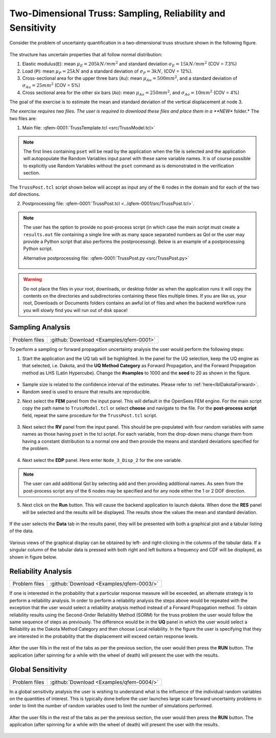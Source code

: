 .. _qfem-0001:

Two-Dimensional Truss: Sampling, Reliability and Sensitivity
============================================================

Consider the problem of uncertainty quantification in a two-dimensional truss structure shown in the following figure.

.. figure:: figures/truss.png
   :align: center
   :width: 600

The structure has uncertain properties that all follow normal distribution:

1. Elastic modulus(``E``): mean :math:`\mu_E=205 kN/{mm^2}` and standard deviation :math:`\sigma_E =15 kN/{mm^2}` (COV = 7.3%)
2. Load (``P``): mean :math:`\mu_P =25 kN` and a standard deviation of :math:`\sigma_P = 3 kN`, (COV = 12%).
3. Cross-sectional area for the upper three bars (``Au``): mean :math:`\mu_{Au} = 500 mm^2`, and a standard deviation of :math:`\sigma_{Au} = 25mm^2` (COV = 5%)
4. Cross sectional area for the other six bars (``Ao``): mean :math:`\mu_{Ao} = 250mm^2`, and :math:`\sigma_{Ao} = 10mm^2` (COV = 4%)

The goal of the exercise is to estimate the mean and standard deviation of the vertical displacement at node 3. 

*The exercise requires two files. The user is required to download these files and place them in a **NEW** folder.* The two files are: 

1. Main file: :qfem-0001:`TrussTemplate.tcl <src/TrussModel.tcl>`

   .. literalinclude:: ../qfem-0001/src/TrussModel.tcl
      :language: tcl

.. note::
   
   The first lines containing ``pset`` will be read by the application when the file is selected and the application will autopopulate the Random Variables input panel with these same variable names. It is of course possible to explicitly use Random Variables without the ``pset`` command as is demonstrated in the verification section.

The ``TrussPost.tcl`` script shown below will accept as input any of the 6 nodes in the domain and for each of the two dof directions.

2. Postprocessing file: :qfem-0001:`TrussPost.tcl <../qfem-0001/src/TrussPost.tcl>`. 

   .. literalinclude:: ../qfem-0001/src/TrussPost.tcl
      :language: tcl


.. note::

   The user has the option to provide no post-process script (in which case the main script must create a ``results.out`` file containing a single line with as many space separated numbers as QoI or the user may provide a Python script that also performs the postprocessing). Below is an example of a postprocessing Python script.

   Alternative postprocessing file: :qfem-0001:`TrussPost.py <src/TrussPost.py>`

      .. literalinclude:: ../qfem-0001/src/TrussPost.py
         :language: python



.. warning::

   Do not place the files in your root, downloads, or desktop folder as when the application runs it will copy the contents on the directories and subdirectories containing these files multiple times. If you are like us, your root, Downloads or Documents folders contains an awful lot of files and when the backend workflow runs you will slowly find you will run out of disk space!


Sampling Analysis
^^^^^^^^^^^^^^^^^

+----------------+------------------------------------------+
| Problem files  | :github:`Download <Examples/qfem-0001>`  |
+----------------+------------------------------------------+

To perform a sampling or forward propagation uncertainty analysis the user would perform the following steps:

1. Start the application and the UQ tab will be highlighted. In the panel for the UQ selection, keep the UQ engine as that selected, i.e. Dakota, and the **UQ Method Category** as Forward Propagation, and the Forward Propagation method as LHS (Latin Hypercube). Change the **#samples** to 1000 and the **seed** to 20 as shown in the figure.


.. figure:: figures/trussUQ.png
   :align: center
   :figclass: align-center

* Sample size is related to the confidence interval of the estimates. Please refer to :ref:`here<lblDakotaForward>`.
* Random seed is used to ensure that results are reproducible.

2. Next select the **FEM** panel from the input panel. This will default in the OpenSees FEM engine. For the main script copy the path name to ``TrussModel.tcl`` or select **choose** and navigate to the file. For the **post-process script** field, repeat the same procedure for the ``TrussPost.tcl`` script.

.. figure:: figures/trussFEM.png
   :align: center
   :figclass: align-center

3. Next select the **RV** panel from the input panel. This should be pre-populated with four random variables with same names as those having ``pset`` in the tcl script. For each variable, from the drop-down menu change them from having a constant distribution to a normal one and then provide the means and standard deviations specified for the problem.

.. figure:: figures/trussRV.png
   :align: center
   :figclass: align-center

4. Next select the **EDP** panel. Here enter ``Node_3_Disp_2`` for the one variable. 

.. figure:: figures/trussQoI.png
   :align: center
   :figclass: align-center


.. note::

   The user can add additional QoI by selecting add and then providing additional names. As seen from the post-process script any of the 6 nodes may be specified and for any node either the 1 or 2 DOF direction.

5. Next click on the **Run** button. This will cause the backend application to launch dakota. When done the **RES** panel will be selected and the results will be displayed. The results show the values the mean and standard deviation.

.. figure:: figures/trussRES1.png
   :align: center
   :figclass: align-center


If the user selects the **Data** tab in the results panel, they will be presented with both a graphical plot and a tabular listing of the data.

.. figure:: figures/trussRES2.png
   :align: center
   :figclass: align-center

Various views of the graphical display can be obtained by left- and right-clicking in the columns of the tabular data. If a singular column of the tabular data is pressed with both right and left buttons a frequency and CDF will be displayed, as shown in figure below.

.. figure:: figures/trussRES5.png
   :align: center
   :figclass: align-center

Reliability Analysis
^^^^^^^^^^^^^^^^^^^^

+----------------+--------------------------------------------+
| Problem files  | :github:`Download <Examples/qfem-0003/>`   |
+----------------+--------------------------------------------+

If one is interested in the probability that a particular response measure will be exceeded, an alternate strategy is to perform a reliability analysis. In order to perform a reliability analysis the steps above would be repeated with the exception that the user would select a reliability analysis method instead of a Forward Propagation method. To obtain reliability results using the Second-Order Reliability Method (SORM) for the truss problem the user would follow the same sequence of steps as previously. The difference would be in the **UQ** panel in which the user would select a Reliability as the Dakota Method Category and then choose Local reliability. In the figure the user is specifying that they are interested in the probability that the displacement will exceed certain response levels.


.. figure:: figures/trussSORM-UQ.png
   :align: center
   :figclass: align-center

After the user fills in the rest of the tabs as per the previous section, the user would then press the **RUN** button. The application (after spinning for a while with the wheel of death) will present the user with the results.

.. figure:: figures/trussSORM-RES.png
   :align: center
   :figclass: align-center


Global Sensitivity
^^^^^^^^^^^^^^^^^^

+----------------+------------------------------------------+
| Problem files  | :github:`Download <Examples/qfem-0004/>` |
+----------------+------------------------------------------+

In a global sensitivity analysis the user is wishing to understand what is the influence of the individual random variables on the quantities of interest. This is typically done before the user launches large scale forward uncertainty problems in order to limit the number of random variables used to limit the number of simulations performed.

.. figure:: figures/trussSens-UQ.png
   :align: center
   :figclass: align-center

After the user fills in the rest of the tabs as per the previous section, the user would then press the **RUN** button. The application (after spinning for a while with the wheel of death) will present the user with the results.

.. figure:: figures/trussSensitivity-RES.png
   :align: center
   :figclass: align-center

